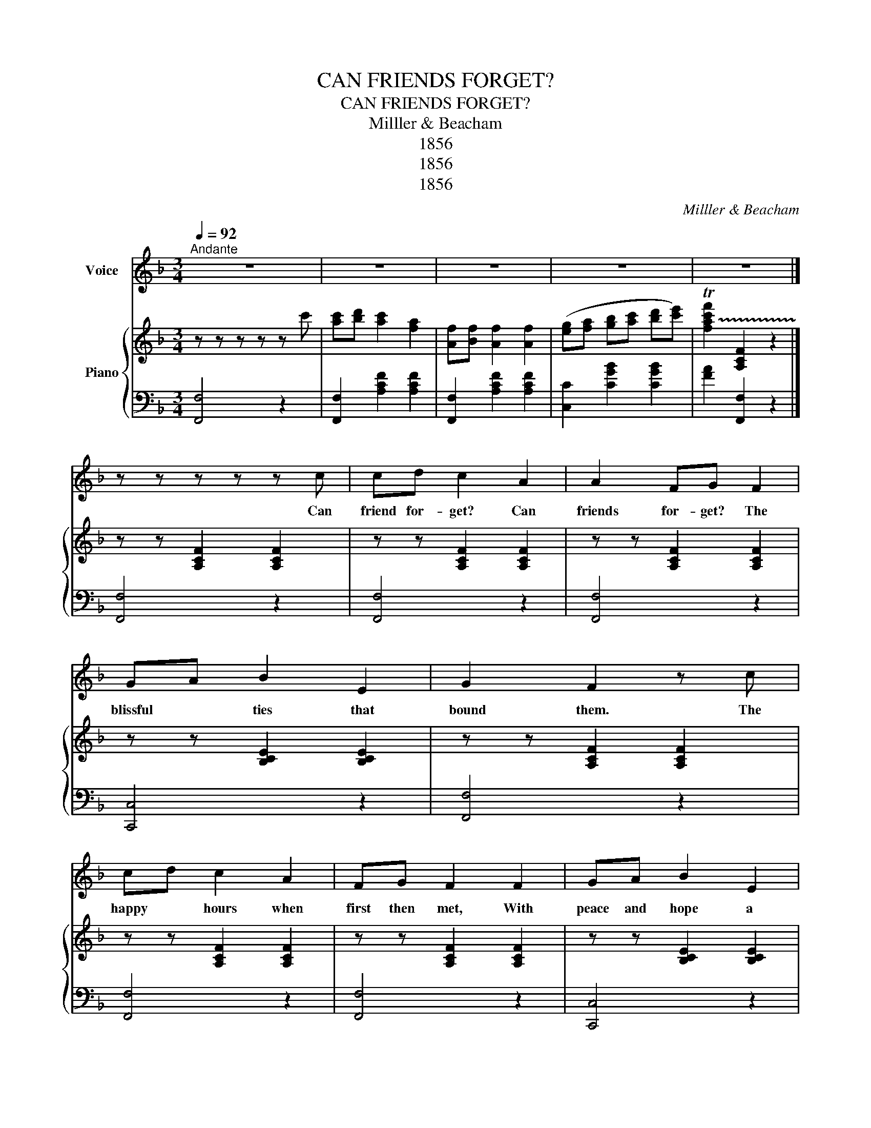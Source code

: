 X:1
T:CAN FRIENDS FORGET?
T:CAN FRIENDS FORGET?
T:Milller & Beacham
T:1856
T:1856
T:1856
C:Milller & Beacham
Z:1856
%%score 1 { 2 | 3 }
L:1/8
Q:1/4=92
M:3/4
K:F
V:1 treble nm="Voice"
V:2 treble nm="Piano"
V:3 bass 
V:1
"^Andante" z6 | z6 | z6 | z6 | z6 |] z z z z z c | cd c2 A2 | A2 FG F2 | GA B2 E2 | G2 F2 z c | %10
w: |||||Can|friend for- get? Can|friends for- get? The|blissful * ties that|bound them. The|
 cd c2 A2 | FG F2 F2 | GA B2 E2 | G2 F2 z F | EG B2 G2 | cB A2 F2 | EG B2 G2 | c2 A2 z c | %18
w: happy * hours when|first then met, With|peace and hope a|round them can|I for- get? Can|I for- get? The|charm of friend- ship|e- ver a|
 cd c2 A2 | FG F2 F2 | GA B2 E2 | G2 F2 z2 | z6 | z6 | z6 | z6 |] z z z z z c | cd c2 A2 | %28
w: round my heart it|ling- ers yet. A|tie I would not|sev- er|||||When|twi- light sha- dows|
 FG F2 F2 | GA B2 E2 | G2 F2 z c | cd c2 A2 | FG F2 F2 | GA B2 E2 | G2 F2 z F | EG B2 G2 | %36
w: veil the ground. When|sad and bro- ken|heart- ed. I'll|sit me down to|gaze a- round, on|scenes and years de-|part- ed; Fond|mem- 'ry to my|
 cB A2 F2 | EG B2 G2 | c2 A2 z c | cd c2 A2 | FG F2 F2 | GA B2 E2 | G2 F2 z2 | z6 | z6 | z6 |] %46
w: heart shall bring, That|friend I loved sin-|cer- est, And|in my ears a-|gain shall ring That|voice I val- ue|dear- est.||||
V:2
 z z z z z c' | [ac'][bd'] [ac']2 [fa]2 | [Af][Bf] [Af]2 [Af]2 | ([eg][fa] [gb][ac'] [bd'][c'e']) | %4
 !trill(!T[fac'f']2 [A,CF]2 z2 |] z z [A,CF]2 [A,CF]2 | z z [A,CF]2 [A,CF]2 | z z [A,CF]2 [A,CF]2 | %8
 z z [B,CE]2 [B,CE]2 | z z [A,CF]2 [A,CF]2 | z z [A,CF]2 [A,CF]2 | z z [A,CF]2 [A,CF]2 | %12
 z z [B,CE]2 [B,CE]2 | z z [A,CF]2 z z | z z [B,CE]2 [B,CE]2 | z z [A,CF]2 [A,CF]2 | %16
 z z [B,CE]2 [B,CE]2 | z z [A,CF]2 [A,CF]2 | z z [A,CF]2 [A,CF]2 | z z [A,CF]2 [A,CF]2 | %20
 z z [B,CE]2 [B,CE]2 | z z [A,CF]2 z c' | [fac']d' [fac']2 [fac'f']2 | [fa][fac'] [fa]2 [fac']2 | %24
 (ga bc' d'e') | f' z !trill(!T[fac'f'] !trill)!z z2 |] z z z z z c | z z [A,CF]2 [A,CF]2 | %28
 z z [A,CF]2 [A,CF]2 | z z [B,CE]2 [B,CE]2 | z z [A,CF]2 [A,CF]2 | z z [A,CF]2 [A,CF]2 | %32
 z z [A,CF]2 [A,CF]2 | z z [B,CE]2 [B,CE]2 | z z [A,CF]2 z2 | z z [B,CE]2 [B,CE]2 | %36
 z z [A,CF]2 [A,CF]2 | z z [B,CE]2 [B,CE]2 | z z [A,CF]2 z2 | z z [A,CF]2 [A,CF]2 | %40
 z z [A,CF]2 [A,CF]2 | z z [B,CE]2 [B,CE]2 | z z [A,CF]2 z c' | [fac']d' [fa]2 [fac']2 | %44
 ga bc' d'e' | f' z !trill(!T[fac'f'] z z2 |] %46
V:3
 [F,,F,]4 z2 | [F,,F,]2 [A,CF]2 [A,CF]2 | [F,,F,]2 [A,CF]2 [A,CF]2 | [C,C]2 [CGB]2 [CGB]2 | %4
 [FA]2 [F,,F,]2 z2 |] [F,,F,]4 z2 | [F,,F,]4 z2 | [F,,F,]4 z2 | [C,,C,]4 z2 | [F,,F,]4 z2 | %10
 [F,,F,]4 z2 | [F,,F,]4 z2 | [C,,C,]4 z2 | [F,,F,]4 z2 | [C,,C,]4 z2 | [F,,F,]4 z2 | [C,,C,]4 z2 | %17
 [F,,F,]4 z2 | [F,,F,]4 z2 | [F,,F,]4 z2 | [C,,C,]4 z2 | [F,,F,]4 z2 | F,2 [CFA]2 [CFA]2 | %23
 F,2 [CFA]2 [CFA]2 | [C,C][Aa] [CGB]2 [CGB]2 | [FA]2 z [F,,F,] z2 |] [F,,F,]4 z2 | [F,,F,]4 z2 | %28
 [F,,F,]4 z2 | [C,,C,]4 z2 | [F,,F,]4 z2 | [F,,F,]4 z2 | [F,,F,]4 z2 | [C,,C,]4 z2 | [F,,F,]4 z2 | %35
 [C,,C,]4 z2 | [F,,F,]4 z2 | [C,,C,]4 z2 | [F,,F,]4 z2 | [F,,F,]4 z2 | [F,,F,]4 z2 | [C,,C,]4 z2 | %42
 [F,,F,]4 z2 | F,2 [CFA]2 [CFA]2 | F,2 [CFA]2 [CFA]2 | [FA]2 [F,,F,]2 z2 |] %46

